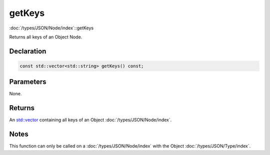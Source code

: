 getKeys
=======

:doc:`/types/JSON/Node/index`::getKeys

Returns all keys of an Object Node.

Declaration
-----------

.. code-block:: cpp

	const std::vector<std::string> getKeys() const;

Parameters
----------

None.

Returns
-------

An `std::vector <https://en.cppreference.com/w/cpp/container/vector>`_ containing all keys of an Object :doc:`/types/JSON/Node/index`.

Notes
-----

This function can only be called on a :doc:`/types/JSON/Node/index` with the Object :doc:`/types/JSON/Type/index`.